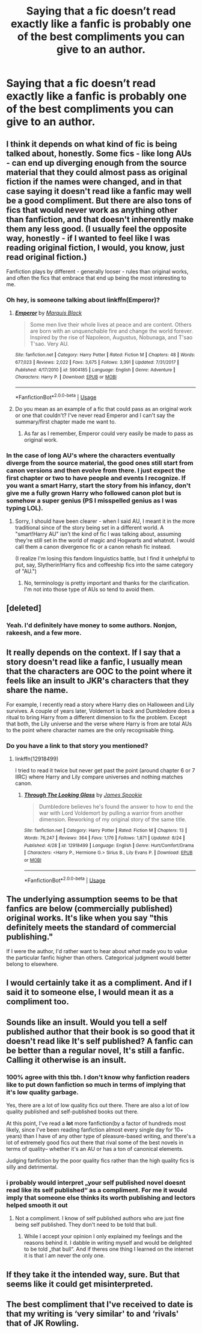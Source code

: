 #+TITLE: Saying that a fic doesn’t read exactly like a fanfic is probably one of the best compliments you can give to an author.

* Saying that a fic doesn’t read exactly like a fanfic is probably one of the best compliments you can give to an author.
:PROPERTIES:
:Score: 91
:DateUnix: 1538244116.0
:DateShort: 2018-Sep-29
:FlairText: Meta
:END:

** I think it depends on what kind of fic is being talked about, honestly. Some fics - like long AUs - can end up diverging enough from the source material that they could almost pass as original fiction if the names were changed, and in that case saying it doesn't read like a fanfic may well be a good compliment. But there are also tons of fics that would never work as anything other than fanfiction, and that doesn't inherently make them any less good. (I usually feel the opposite way, honestly - if I wanted to feel like I was reading original fiction, I would, you know, just read original fiction.)

Fanfiction plays by different - generally looser - rules than original works, and often the fics that embrace that end up being the most interesting to me.
:PROPERTIES:
:Author: siderumincaelo
:Score: 44
:DateUnix: 1538247621.0
:DateShort: 2018-Sep-29
:END:

*** Oh hey, is someone talking about linkffn(Emperor)?
:PROPERTIES:
:Author: A2i9
:Score: 8
:DateUnix: 1538251585.0
:DateShort: 2018-Sep-29
:END:

**** [[https://www.fanfiction.net/s/5904185/1/][*/Emperor/*]] by [[https://www.fanfiction.net/u/1227033/Marquis-Black][/Marquis Black/]]

#+begin_quote
  Some men live their whole lives at peace and are content. Others are born with an unquenchable fire and change the world forever. Inspired by the rise of Napoleon, Augustus, Nobunaga, and T'sao T'sao. Very AU.
#+end_quote

^{/Site/:} ^{fanfiction.net} ^{*|*} ^{/Category/:} ^{Harry} ^{Potter} ^{*|*} ^{/Rated/:} ^{Fiction} ^{M} ^{*|*} ^{/Chapters/:} ^{48} ^{*|*} ^{/Words/:} ^{677,023} ^{*|*} ^{/Reviews/:} ^{2,022} ^{*|*} ^{/Favs/:} ^{3,675} ^{*|*} ^{/Follows/:} ^{3,391} ^{*|*} ^{/Updated/:} ^{7/31/2017} ^{*|*} ^{/Published/:} ^{4/17/2010} ^{*|*} ^{/id/:} ^{5904185} ^{*|*} ^{/Language/:} ^{English} ^{*|*} ^{/Genre/:} ^{Adventure} ^{*|*} ^{/Characters/:} ^{Harry} ^{P.} ^{*|*} ^{/Download/:} ^{[[http://www.ff2ebook.com/old/ffn-bot/index.php?id=5904185&source=ff&filetype=epub][EPUB]]} ^{or} ^{[[http://www.ff2ebook.com/old/ffn-bot/index.php?id=5904185&source=ff&filetype=mobi][MOBI]]}

--------------

*FanfictionBot*^{2.0.0-beta} | [[https://github.com/tusing/reddit-ffn-bot/wiki/Usage][Usage]]
:PROPERTIES:
:Author: FanfictionBot
:Score: 5
:DateUnix: 1538251599.0
:DateShort: 2018-Sep-29
:END:


**** Do you mean as an example of a fic that could pass as an original work or one that couldn't? I've never read Emperor and I can't say the summary/first chapter made me want to.
:PROPERTIES:
:Author: siderumincaelo
:Score: 2
:DateUnix: 1538255247.0
:DateShort: 2018-Sep-30
:END:

***** As far as I remember, Emperor could very easily be made to pass as original work.
:PROPERTIES:
:Author: onlytoask
:Score: 1
:DateUnix: 1538273288.0
:DateShort: 2018-Sep-30
:END:


*** In the case of long AU's where the characters eventually diverge from the source material, the good ones still start from canon versions and then evolve from there. I just expect the first chapter or two to have people and events I recognize. If you want a smart Harry, start the story from his infancy, don't give me a fully grown Harry who followed canon plot but is somehow a super genius (PS I misspelled genius as I was typing LOL).
:PROPERTIES:
:Author: 4wallsandawindow
:Score: 5
:DateUnix: 1538253200.0
:DateShort: 2018-Sep-30
:END:

**** Sorry, I should have been clearer - when I said AU, I meant it in the more traditional since of the story being set in a different world. A "smart!Harry AU" isn't the kind of fic I was talking about, assuming they're still set in the world of magic and Hogwarts and whatnot. I would call them a canon divergence fic or a canon rehash fic instead.

(I realize I'm losing this fandom linguistics battle, but I find it unhelpful to put, say, Slytherin!Harry fics and coffeeship fics into the same category of "AU.")
:PROPERTIES:
:Author: siderumincaelo
:Score: 5
:DateUnix: 1538255149.0
:DateShort: 2018-Sep-30
:END:

***** No, terminology is pretty important and thanks for the clarification. I'm not into those type of AUs so tend to avoid them.
:PROPERTIES:
:Author: 4wallsandawindow
:Score: 5
:DateUnix: 1538256103.0
:DateShort: 2018-Sep-30
:END:


** [deleted]
:PROPERTIES:
:Score: 10
:DateUnix: 1538252318.0
:DateShort: 2018-Sep-29
:END:

*** Yeah. I'd definitely have money to some authors. Nonjon, rakeesh, and a few more.
:PROPERTIES:
:Author: fflai
:Score: 1
:DateUnix: 1538309733.0
:DateShort: 2018-Sep-30
:END:


** It really depends on the context. If I say that a story doesn't read like a fanfic, I usually mean that the characters are OOC to the point where it feels like an insult to JKR's characters that they share the name.

For example, I recently read a story where Harry dies on Halloween and Lily survives. A couple of years later, Voldemort is back and Dumbledore does a ritual to bring Harry from a different dimension to fix the problem. Except that both, the Lily universe and the verse where Harry is from are total AUs to the point where character names are the only recognisable thing.
:PROPERTIES:
:Author: Hellstrike
:Score: 16
:DateUnix: 1538246625.0
:DateShort: 2018-Sep-29
:END:

*** Do you have a link to that story you mentioned?
:PROPERTIES:
:Author: moomoogoat
:Score: 3
:DateUnix: 1538252457.0
:DateShort: 2018-Sep-29
:END:

**** linkffn(12918499)

I tried to read it twice but never get past the point (around chapter 6 or 7 IIRC) where Harry and Lily compare universes and nothing matches canon.
:PROPERTIES:
:Author: Hellstrike
:Score: 3
:DateUnix: 1538260338.0
:DateShort: 2018-Sep-30
:END:

***** [[https://www.fanfiction.net/s/12918499/1/][*/Through The Looking Glass/*]] by [[https://www.fanfiction.net/u/649126/James-Spookie][/James Spookie/]]

#+begin_quote
  Dumbledore believes he's found the answer to how to end the war with Lord Voldemort by pulling a warrior from another dimension. Reworking of my original story of the same title.
#+end_quote

^{/Site/:} ^{fanfiction.net} ^{*|*} ^{/Category/:} ^{Harry} ^{Potter} ^{*|*} ^{/Rated/:} ^{Fiction} ^{M} ^{*|*} ^{/Chapters/:} ^{13} ^{*|*} ^{/Words/:} ^{76,247} ^{*|*} ^{/Reviews/:} ^{364} ^{*|*} ^{/Favs/:} ^{1,176} ^{*|*} ^{/Follows/:} ^{1,871} ^{*|*} ^{/Updated/:} ^{8/24} ^{*|*} ^{/Published/:} ^{4/28} ^{*|*} ^{/id/:} ^{12918499} ^{*|*} ^{/Language/:} ^{English} ^{*|*} ^{/Genre/:} ^{Hurt/Comfort/Drama} ^{*|*} ^{/Characters/:} ^{<Harry} ^{P.,} ^{Hermione} ^{G.>} ^{Sirius} ^{B.,} ^{Lily} ^{Evans} ^{P.} ^{*|*} ^{/Download/:} ^{[[http://www.ff2ebook.com/old/ffn-bot/index.php?id=12918499&source=ff&filetype=epub][EPUB]]} ^{or} ^{[[http://www.ff2ebook.com/old/ffn-bot/index.php?id=12918499&source=ff&filetype=mobi][MOBI]]}

--------------

*FanfictionBot*^{2.0.0-beta} | [[https://github.com/tusing/reddit-ffn-bot/wiki/Usage][Usage]]
:PROPERTIES:
:Author: FanfictionBot
:Score: 2
:DateUnix: 1538260345.0
:DateShort: 2018-Sep-30
:END:


** The underlying assumption seems to be that fanfics are below (commercially published) original works. It's like when you say "this definitely meets the standard of commercial publishing."

If I were the author, I'd rather want to hear about /what/ made you to value the particular fanfic higher than others. Categorical judgment would better belong to elsewhere.
:PROPERTIES:
:Author: potpotkettle
:Score: 9
:DateUnix: 1538272138.0
:DateShort: 2018-Sep-30
:END:


** I would certainly take it as a compliment. And if I said it to someone else, I would mean it as a compliment too.
:PROPERTIES:
:Author: booksandpots
:Score: 4
:DateUnix: 1538258467.0
:DateShort: 2018-Sep-30
:END:


** Sounds like an insult. Would you tell a self published author that their book is so good that it doesn't read like It's self published? A fanfic can be better than a regular novel, It's still a fanfic. Calling it otherwise is an insult.
:PROPERTIES:
:Author: therlwl
:Score: 13
:DateUnix: 1538254878.0
:DateShort: 2018-Sep-30
:END:

*** 100% agree with this tbh. I don't know why fanfiction readers like to put down fanfiction so much in terms of implying that it's low quality garbage.

Yes, there are a lot of low quality fics out there. There are also a lot of low quality published and self-published books out there.

At this point, I've read a *lot* more fanfiction(by a factor of hundreds most likely, since I've been reading fanfiction almost every single day for 10+ years) than I have of any other type of pleasure-based writing, and there's a lot of extremely good fics out there that rival some of the best novels in terms of quality-- whether it's an AU or has a ton of canonical elements.

Judging fanfiction by the poor quality fics rather than the high quality fics is silly and detrimental.
:PROPERTIES:
:Author: TBWolf
:Score: 12
:DateUnix: 1538261873.0
:DateShort: 2018-Sep-30
:END:


*** i probably would interpret „your self published novel doesnt read like its self published“ as a compliment. For me it would imply that someone else thinks its worth publishing and lectors helped smooth it out
:PROPERTIES:
:Author: natus92
:Score: 3
:DateUnix: 1538301087.0
:DateShort: 2018-Sep-30
:END:

**** Not a compliment. I know of self published authors who are just fine being self published. They don't need to be told that bull.
:PROPERTIES:
:Author: therlwl
:Score: 0
:DateUnix: 1538316460.0
:DateShort: 2018-Sep-30
:END:

***** While I accept your opinion I only explained my feelings and the reasons behind it. I dabble in writing myself and would be delighted to be told „that bull“. And if theres one thing I learned on the internet it is that I am never the only one.
:PROPERTIES:
:Author: natus92
:Score: 3
:DateUnix: 1538322439.0
:DateShort: 2018-Sep-30
:END:


** If they take it the intended way, sure. But that seems like it could get misinterpreted.
:PROPERTIES:
:Author: Jemina004
:Score: 2
:DateUnix: 1538244360.0
:DateShort: 2018-Sep-29
:END:


** The best compliment that I've received to date is that my writing is ‘very similar' to and ‘rivals' that of JK Rowling.
:PROPERTIES:
:Author: Sigyn99
:Score: 2
:DateUnix: 1538259948.0
:DateShort: 2018-Sep-30
:END:
